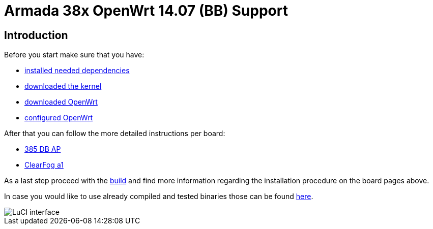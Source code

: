 = Armada 38x OpenWrt 14.07 (BB) Support

== Introduction

Before you start make sure that you have:

* link:https://github.com/MarvellEmbeddedProcessors/openwrt-bb/wiki/Installing-OpenWrt-dependencies[installed needed dependencies]
* link:https://github.com/MarvellEmbeddedProcessors/openwrt-bb/wiki/Obtaining-Marvell-Kernel[downloaded the kernel]
* link:https://github.com/MarvellEmbeddedProcessors/openwrt-bb/wiki/Obtaining-Marvell-OpenWrt[downloaded OpenWrt]
* link:https://github.com/MarvellEmbeddedProcessors/openwrt-bb/wiki/Configuring-OpenWrt[configured OpenWrt]

After that you can follow the more detailed instructions per board:

* link:https://github.com/MarvellEmbeddedProcessors/openwrt-bb/wiki/385-DB-AP-Instructions[385 DB AP]
* link:https://github.com/MarvellEmbeddedProcessors/openwrt-bb/wiki/ClearFog-a1-Instructions[ClearFog a1]

As a last step proceed with the
link:https://github.com/MarvellEmbeddedProcessors/openwrt-bb/wiki/Building-Marvell-OpenWrt[build]
and find more information regarding the installation procedure on the board
pages above.

In case you would like to use already compiled and tested binaries those can be
found link:https://github.com/MarvellEmbeddedProcessors/openwrt-misc/tree/openwrt-14.07-a38x-bin-15t1/bin/mvebu[here].

image::https://raw.githubusercontent.com/wiki/MarvellEmbeddedProcessors/openwrt-bb/luci.png[LuCI interface]
